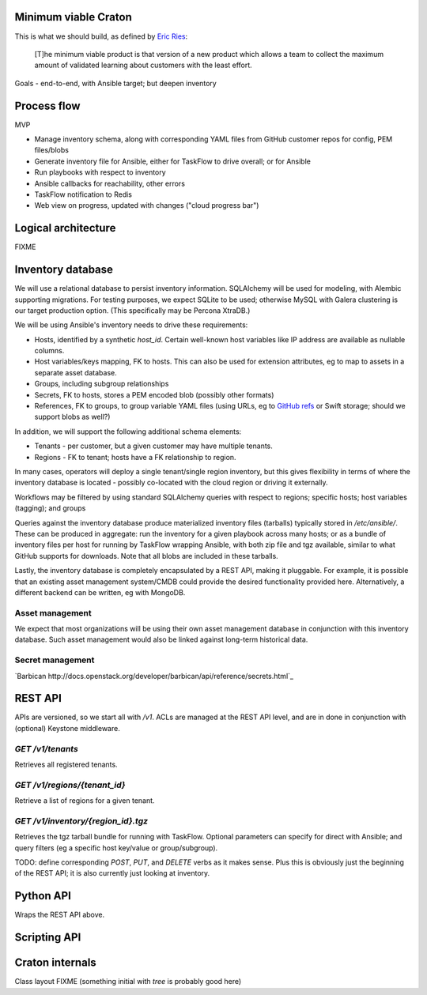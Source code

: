 Minimum viable Craton
=====================

This is what we should build, as defined by `Eric Ries
<http://www.startuplessonslearned.com/2009/08/minimum-viable-product-guide.html>`_:

    [T]he minimum viable product is that version of a new product
    which allows a team to collect the maximum amount of validated
    learning about customers with the least effort.


Goals - end-to-end, with Ansible target; but deepen inventory


Process flow
============

MVP

- Manage inventory schema, along with corresponding YAML files from
  GitHub customer repos for config, PEM files/blobs
- Generate inventory file for Ansible, either for TaskFlow to drive
  overall; or for Ansible
- Run playbooks with respect to inventory
- Ansible callbacks for reachability, other errors
- TaskFlow notification to Redis
- Web view on progress, updated with changes ("cloud progress bar")


Logical architecture
====================

FIXME


Inventory database
==================

We will use a relational database to persist inventory
information. SQLAlchemy will be used for modeling, with Alembic
supporting migrations. For testing purposes, we expect SQLite to be
used; otherwise MySQL with Galera clustering is our target production
option. (This specifically may be Percona XtraDB.)

We will be using Ansible's inventory needs to drive these requirements:

- Hosts, identified by a synthetic `host_id`. Certain well-known host
  variables like IP address are available as nullable columns.
- Host variables/keys mapping, FK to hosts. This can also be used for
  extension attributes, eg to map to assets in a separate asset
  database.
- Groups, including subgroup relationships
- Secrets, FK to hosts, stores a PEM encoded blob (possibly other formats)
- References, FK to groups, to group variable YAML files (using URLs,
  eg to `GitHub refs <https://developer.github.com/v3/git/refs/>`_ or
  Swift storage; should we support blobs as well?)

In addition, we will support the following additional schema elements:

- Tenants - per customer, but a given customer may have multiple tenants.
- Regions - FK to tenant; hosts have a FK relationship to region.

In many cases, operators will deploy a single tenant/single region
inventory, but this gives flexibility in terms of where the inventory
database is located - possibly co-located with the cloud region or
driving it externally.

Workflows may be filtered by using standard SQLAlchemy queries with
respect to regions; specific hosts; host variables (tagging); and
groups

Queries against the inventory database produce materialized inventory
files (tarballs) typically stored in `/etc/ansible/`. These can be
produced in aggregate: run the inventory for a given playbook across
many hosts; or as a bundle of inventory files per host for running by
TaskFlow wrapping Ansible, with both zip file and tgz available,
similar to what GitHub supports for downloads. Note that all blobs are
included in these tarballs.

Lastly, the inventory database is completely encapsulated by a REST
API, making it pluggable. For example, it is possible that an existing
asset management system/CMDB could provide the desired functionality
provided here. Alternatively, a different backend can be written, eg
with MongoDB.


Asset management
----------------

We expect that most organizations will be using their own asset
management database in conjunction with this inventory database. Such
asset management would also be linked against long-term historical
data.


Secret management
-----------------

`Barbican http://docs.openstack.org/developer/barbican/api/reference/secrets.html`_


REST API
========

APIs are versioned, so we start all with `/v1`. ACLs are managed at
the REST API level, and are in done in conjunction with (optional)
Keystone middleware.

`GET /v1/tenants`
-----------------

Retrieves all registered tenants.

`GET /v1/regions/{tenant_id}`
-----------------------------

Retrieve a list of regions for a given tenant.


`GET /v1/inventory/{region_id}.tgz`
-----------------------------------

Retrieves the tgz tarball bundle for running with TaskFlow. Optional
parameters can specify for direct with Ansible; and query filters (eg
a specific host key/value or group/subgroup).

TODO: define corresponding `POST`, `PUT`, and `DELETE` verbs as it
makes sense. Plus this is obviously just the beginning of the REST
API; it is also currently just looking at inventory.


Python API
==========

Wraps the REST API above.


Scripting API
=============


Craton internals
================

Class layout FIXME (something initial with `tree` is probably good here)
